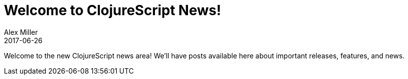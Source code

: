 = Welcome to ClojureScript News!
Alex Miller
2017-06-26
:jbake-type: post

ifdef::env-github,env-browser[:outfilesuffix: .adoc]

Welcome to the new ClojureScript news area! We'll have posts available here about important releases, features, and news.

